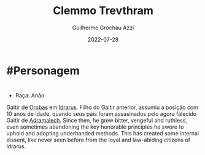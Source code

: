 :PROPERTIES:
:ID:       e46c5e9b-b97c-4625-82cf-338aefb924bf
:END:
#+title: Clemmo Trevthram
#+author: Guilherme Grochau Azzi
#+date: 2022-07-28
#+hugo_lastmod: 2022-07-28
#+hugo_section: Personagens
* #Personagem

* 
- Raça: Anão

Galtir de [[id:227cdc29-b448-4e93-b791-a988cbbb6416][Orobas]] em [[id:31a5205f-1cb5-4f84-90da-95ae38af747e][Idrarus]].
Filho do Galtir anterior, assumiu a posição com 10 anos de idade, quando seus pais foram assasinados pelo agora falecido Galtir de [[id:49164695-643d-4dcd-b4e9-b623c15fad90][Adramalech]].
Since then, he grew bitter, vengeful and ruthless, even sometimes abandoning the key honorable principles he swore to uphold and adopting underhanded methods. This has created some internal dissent, like never seen before from the loyal and law-abiding citizens of Idrarus.
